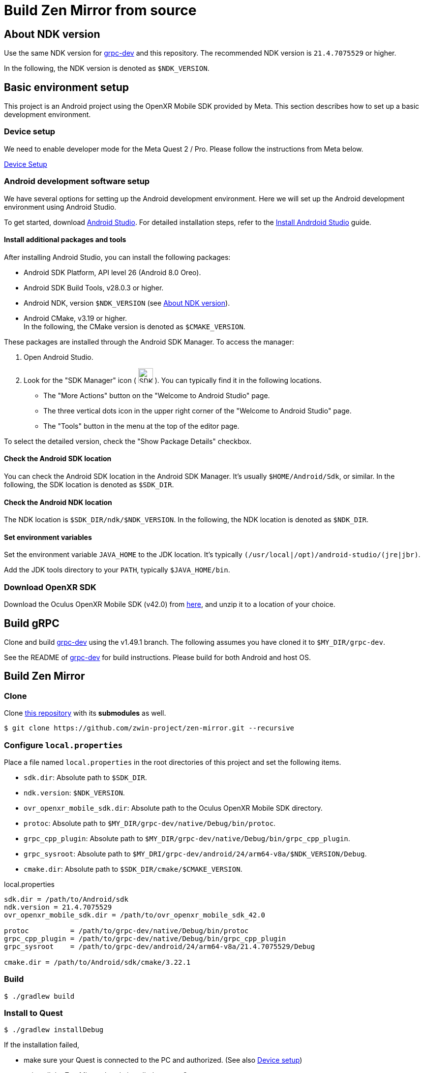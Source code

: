 = Build Zen Mirror from source

== About NDK version

Use the same NDK version for https://github.com/zwin-project/grpc-dev[grpc-dev] and this repository.
The recommended NDK version is `21.4.7075529` or higher.

In the following, the NDK version is denoted as `$NDK_VERSION`.

== Basic environment setup

This project is an Android project using the OpenXR Mobile SDK provided by Meta.
This section describes how to set up a basic development environment. 

=== Device setup

We need to enable developer mode for the Meta Quest 2 / Pro.
Please follow the instructions from Meta below.

https://developer.oculus.com/documentation/native/android/mobile-device-setup/[Device Setup]

=== Android development software setup

We have several options for setting up the Android development environment.
Here we will set up the Android development environment using Android Studio.

To get started, download https://developer.android.com/studio/index.html[Android Studio].
For detailed installation steps, refer to the
https://developer.android.com/studio/install.html?pkg=studio#linux[Install Andrdoid Studio] guide.

==== Install additional packages and tools

After installing Android Studio, you can install the following packages:

* Android SDK Platform, API level 26 (Android 8.0 Oreo).
* Android SDK Build Tools, v28.0.3 or higher.
* Android NDK, version `$NDK_VERSION` (see <<About NDK version>>).
* Android CMake, v3.19 or higher. +
In the following, the CMake version is denoted as `$CMAKE_VERSION`.

These packages are installed through the Android SDK Manager.
To access the manager:

1. Open Android Studio.
2. Look for the "SDK Manager" icon
( image:figure/sdk-manager.png["SDK Manager Icon", 30, 30, title="SDK Manager Icon"] ).
You can typically find it in the following locations.
* The "More Actions" button on the "Welcome to Android Studio" page.
* The three vertical dots icon in the upper right corner of the "Welcome to Android Studio" page.
* The "Tools" button in the menu at the top of the editor page.

To select the detailed version, check the "Show Package Details" checkbox.

==== Check the Android SDK location

You can check the Android SDK location in the Android SDK Manager.
It's usually `$HOME/Android/Sdk`, or similar.
In the following, the SDK location is denoted as `$SDK_DIR`.

==== Check the Android NDK location

The NDK location is `$SDK_DIR/ndk/$NDK_VERSION`.
In the following, the NDK location is denoted as `$NDK_DIR`.

==== Set environment variables

Set the environment variable `JAVA_HOME` to the JDK location.
It's typically `(/usr/local|/opt)/android-studio/(jre|jbr)`.

Add the JDK tools directory to your `PATH`, typically `$JAVA_HOME/bin`.

=== Download OpenXR SDK

Download the Oculus OpenXR Mobile SDK (v42.0) from
https://developer.oculus.com/downloads/package/oculus-openxr-mobile-sdk/42.0/[here],
and unzip it to a location of your choice.

== Build gRPC

Clone and build https://github.com/zwin-project/grpc-dev[grpc-dev]
using the v1.49.1 branch.
The following assumes you have cloned it to `$MY_DIR/grpc-dev`.

See the README of https://github.com/zwin-project/grpc-dev[grpc-dev] for build instructions.
Please build for both Android and host OS.

== Build Zen Mirror

=== Clone

Clone https://github.com/zwin-project/zen-mirror[this repository]
with its *submodules* as well.

[source,sh]
----
$ git clone https://github.com/zwin-project/zen-mirror.git --recursive
----

=== Configure `local.properties`

Place a file named `local.properties` in the root directories of this project
and set the following items.

* `sdk.dir`: Absolute path to `$SDK_DIR`.
* `ndk.version`: `$NDK_VERSION`.
* `ovr_openxr_mobile_sdk.dir`: Absolute path to the Oculus OpenXR Mobile SDK directory.
* `protoc`: Absolute path to `$MY_DIR/grpc-dev/native/Debug/bin/protoc`.
* `grpc_cpp_plugin`: Absolute path to `$MY_DIR/grpc-dev/native/Debug/bin/grpc_cpp_plugin`.
* `grpc_sysroot`: Absolute path to `$MY_DRI/grpc-dev/android/24/arm64-v8a/$NDK_VERSION/Debug`.
* `cmake.dir`: Absolute path to `$SDK_DIR/cmake/$CMAKE_VERSION`.

[source,property,title="local.properties"]
----
sdk.dir = /path/to/Android/sdk
ndk.version = 21.4.7075529
ovr_openxr_mobile_sdk.dir = /path/to/ovr_openxr_mobile_sdk_42.0

protoc          = /path/to/grpc-dev/native/Debug/bin/protoc
grpc_cpp_plugin = /path/to/grpc-dev/native/Debug/bin/grpc_cpp_plugin
grpc_sysroot    = /path/to/grpc-dev/android/24/arm64-v8a/21.4.7075529/Debug

cmake.dir = /path/to/Android/sdk/cmake/3.22.1
----

=== Build

[source,sh]
----
$ ./gradlew build
----

=== Install to Quest

[source,sh]
----
$ ./gradlew installDebug
----

If the installation failed,

* make sure your Quest is connected to the PC and authorized. (See also <<Device setup>>)
* uninstall the Zen Mirror already installed on your Quest.
